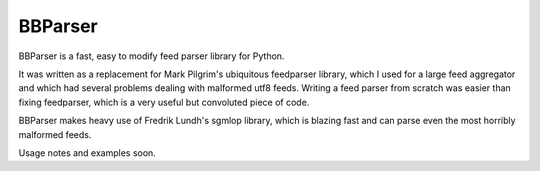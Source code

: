 ========
BBParser
========

BBParser is a fast, easy to modify feed parser library for Python.

It was written as a replacement for Mark Pilgrim's ubiquitous feedparser library,
which I used for a large feed aggregator and which had several problems dealing
with malformed utf8 feeds. Writing a feed parser from scratch was easier than
fixing feedparser, which is a very useful but convoluted piece of code.

BBParser makes heavy use of Fredrik Lundh's sgmlop library, which is blazing fast
and can parse even the most horribly malformed feeds.

Usage notes and examples soon.


